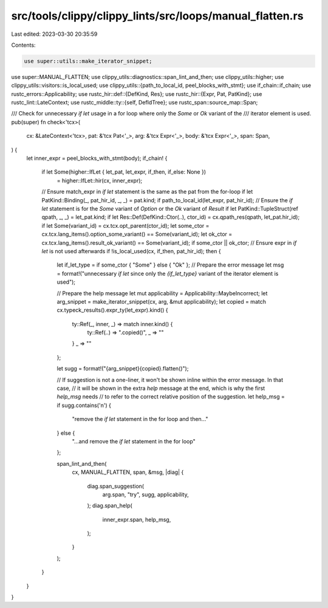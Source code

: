 src/tools/clippy/clippy_lints/src/loops/manual_flatten.rs
=========================================================

Last edited: 2023-03-30 20:35:59

Contents:

.. code-block:: rs

    use super::utils::make_iterator_snippet;
use super::MANUAL_FLATTEN;
use clippy_utils::diagnostics::span_lint_and_then;
use clippy_utils::higher;
use clippy_utils::visitors::is_local_used;
use clippy_utils::{path_to_local_id, peel_blocks_with_stmt};
use if_chain::if_chain;
use rustc_errors::Applicability;
use rustc_hir::def::{DefKind, Res};
use rustc_hir::{Expr, Pat, PatKind};
use rustc_lint::LateContext;
use rustc_middle::ty::{self, DefIdTree};
use rustc_span::source_map::Span;

/// Check for unnecessary `if let` usage in a for loop where only the `Some` or `Ok` variant of the
/// iterator element is used.
pub(super) fn check<'tcx>(
    cx: &LateContext<'tcx>,
    pat: &'tcx Pat<'_>,
    arg: &'tcx Expr<'_>,
    body: &'tcx Expr<'_>,
    span: Span,
) {
    let inner_expr = peel_blocks_with_stmt(body);
    if_chain! {
        if let Some(higher::IfLet { let_pat, let_expr, if_then, if_else: None })
            = higher::IfLet::hir(cx, inner_expr);
        // Ensure match_expr in `if let` statement is the same as the pat from the for-loop
        if let PatKind::Binding(_, pat_hir_id, _, _) = pat.kind;
        if path_to_local_id(let_expr, pat_hir_id);
        // Ensure the `if let` statement is for the `Some` variant of `Option` or the `Ok` variant of `Result`
        if let PatKind::TupleStruct(ref qpath, _, _) = let_pat.kind;
        if let Res::Def(DefKind::Ctor(..), ctor_id) = cx.qpath_res(qpath, let_pat.hir_id);
        if let Some(variant_id) = cx.tcx.opt_parent(ctor_id);
        let some_ctor = cx.tcx.lang_items().option_some_variant() == Some(variant_id);
        let ok_ctor = cx.tcx.lang_items().result_ok_variant() == Some(variant_id);
        if some_ctor || ok_ctor;
        // Ensure expr in `if let` is not used afterwards
        if !is_local_used(cx, if_then, pat_hir_id);
        then {
            let if_let_type = if some_ctor { "Some" } else { "Ok" };
            // Prepare the error message
            let msg = format!("unnecessary `if let` since only the `{if_let_type}` variant of the iterator element is used");

            // Prepare the help message
            let mut applicability = Applicability::MaybeIncorrect;
            let arg_snippet = make_iterator_snippet(cx, arg, &mut applicability);
            let copied = match cx.typeck_results().expr_ty(let_expr).kind() {
                ty::Ref(_, inner, _) => match inner.kind() {
                    ty::Ref(..) => ".copied()",
                    _ => ""
                }
                _ => ""
            };

            let sugg = format!("{arg_snippet}{copied}.flatten()");

            // If suggestion is not a one-liner, it won't be shown inline within the error message. In that case,
            // it will be shown in the extra `help` message at the end, which is why the first `help_msg` needs
            // to refer to the correct relative position of the suggestion.
            let help_msg = if sugg.contains('\n') {
                "remove the `if let` statement in the for loop and then..."
            } else {
                "...and remove the `if let` statement in the for loop"
            };

            span_lint_and_then(
                cx,
                MANUAL_FLATTEN,
                span,
                &msg,
                |diag| {
                    diag.span_suggestion(
                        arg.span,
                        "try",
                        sugg,
                        applicability,
                    );
                    diag.span_help(
                        inner_expr.span,
                        help_msg,
                    );
                }
            );
        }
    }
}


